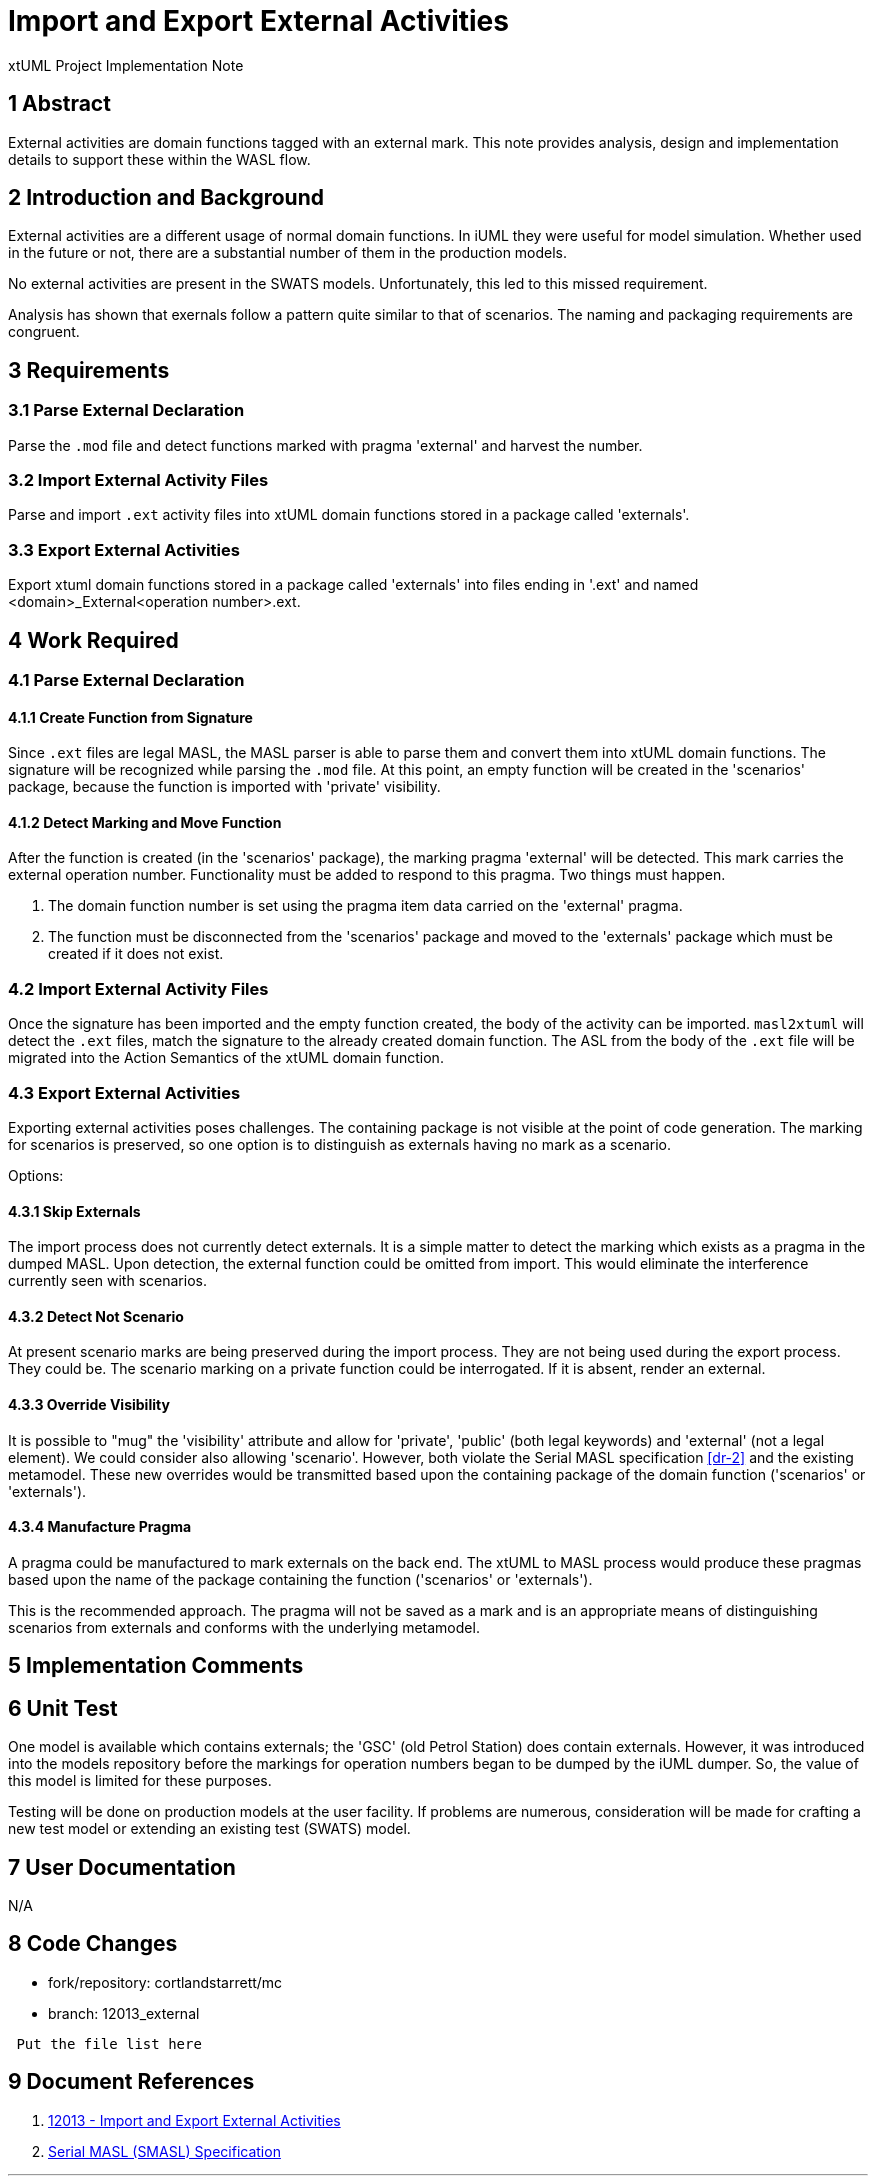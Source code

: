= Import and Export External Activities

xtUML Project Implementation Note

== 1 Abstract

External activities are domain functions tagged with an external mark.
This note provides analysis, design and implementation details to support
these within the WASL flow.

== 2 Introduction and Background

External activities are a different usage of normal domain functions.
In iUML they were useful for model simulation.  Whether used in the future
or not, there are a substantial number of them in the production models.

No external activities are present in the SWATS models.  Unfortunately,
this led to this missed requirement.

Analysis has shown that exernals follow a pattern quite similar to that
of scenarios.  The naming and packaging requirements are congruent.

== 3 Requirements

=== 3.1 Parse External Declaration

Parse the `.mod` file and detect functions marked with pragma 'external'
and harvest the number.

=== 3.2 Import External Activity Files

Parse and import `.ext` activity files into xtUML domain functions stored
in a package called 'externals'.

=== 3.3 Export External Activities

Export xtuml domain functions stored in a package called 'externals' into
files ending in '.ext' and named <domain>_External<operation number>.ext.

== 4 Work Required

=== 4.1 Parse External Declaration

==== 4.1.1 Create Function from Signature

Since `.ext` files are legal MASL, the MASL parser is able to parse them
and convert them into xtUML domain functions.  The signature will be
recognized while parsing the `.mod` file.  At this point, an empty function
will be created in the 'scenarios' package, because the function is imported
with 'private' visibility.

==== 4.1.2 Detect Marking and Move Function

After the function is created (in the 'scenarios' package), the marking pragma
'external' will be detected.  This mark carries the external operation number.
Functionality must be added to respond to this pragma.  Two things must happen.

. The domain function number is set using the pragma item data carried on the
  'external' pragma.
. The function must be disconnected from the 'scenarios' package and moved
  to the 'externals' package which must be created if it does not exist.

=== 4.2 Import External Activity Files

Once the signature has been imported and the empty function created, the body
of the activity can be imported.  `masl2xtuml` will detect the `.ext` files,
match the signature to the already created domain function.  The ASL from the
body of the `.ext` file will be migrated into the Action Semantics of the xtUML
domain function.

=== 4.3 Export External Activities

Exporting external activities poses challenges.  The containing package
is not visible at the point of code generation.  The marking for scenarios
is preserved, so one option is to distinguish as externals having no mark
as a scenario.

Options:

==== 4.3.1 Skip Externals

The import process does not currently detect externals.  It is a simple
matter to detect the marking which exists as a pragma in the dumped
MASL.  Upon detection, the external function could be omitted from
import.  This would eliminate the interference currently seen with
scenarios.

==== 4.3.2 Detect Not Scenario

At present scenario marks are being preserved during the import process.
They are not being used during the export process.  They could be.  The
scenario marking on a private function could be interrogated.  If it is
absent, render an external.

==== 4.3.3 Override Visibility

It is possible to "mug" the 'visibility' attribute and allow for 'private',
'public' (both legal keywords) and 'external' (not a legal element).
We could consider also allowing 'scenario'.  However, both violate the
Serial MASL specification <<dr-2>> and the existing metamodel.
These new overrides would be transmitted based upon the containing
package of the domain function ('scenarios' or 'externals').

==== 4.3.4 Manufacture Pragma

A pragma could be manufactured to mark externals on the back end.
The xtUML to MASL process would produce these pragmas based upon the
name of the package containing the function ('scenarios' or 'externals').

This is the recommended approach.  The pragma will not be saved
as a mark and is an appropriate means of distinguishing scenarios
from externals and conforms with the underlying metamodel.

== 5 Implementation Comments

== 6 Unit Test

One model is available which contains externals; the 'GSC' (old Petrol
Station) does contain externals.  However, it was introduced into the
models repository before the markings for operation numbers began to be
dumped by the iUML dumper.  So, the value of this model is limited for
these purposes.

Testing will be done on production models at the user facility.  If
problems are numerous, consideration will be made for crafting a new test
model or extending an existing test (SWATS) model.

== 7 User Documentation

N/A

== 8 Code Changes

- fork/repository:  cortlandstarrett/mc
- branch:  12013_external

----
 Put the file list here
----

== 9 Document References

. [[dr-1]] https://support.onefact.net/issues/12013[12013 - Import and Export External Activities]
. [[dr-2]] link:../8073_masl_parser/8277_serial_masl_spec.md[Serial MASL (SMASL) Specification]

---

This work is licensed under the Creative Commons CC0 License

---
